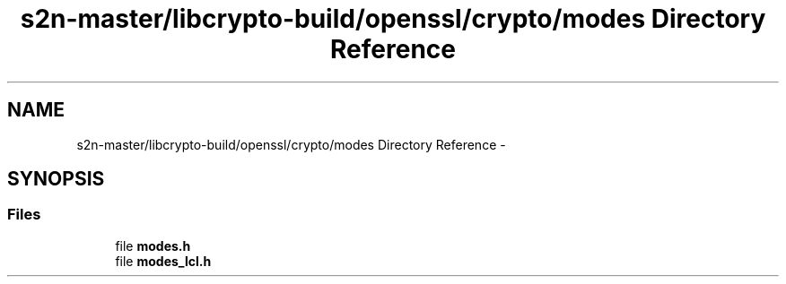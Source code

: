 .TH "s2n-master/libcrypto-build/openssl/crypto/modes Directory Reference" 3 "Fri Aug 19 2016" "s2n-doxygen-full" \" -*- nroff -*-
.ad l
.nh
.SH NAME
s2n-master/libcrypto-build/openssl/crypto/modes Directory Reference \- 
.SH SYNOPSIS
.br
.PP
.SS "Files"

.in +1c
.ti -1c
.RI "file \fBmodes\&.h\fP"
.br
.ti -1c
.RI "file \fBmodes_lcl\&.h\fP"
.br
.in -1c
